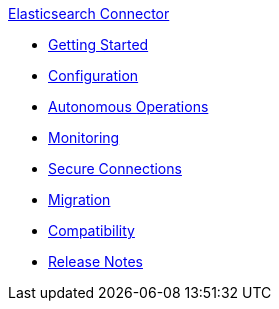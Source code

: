 .xref:index.adoc[Elasticsearch Connector]
* xref:getting-started.adoc[Getting Started]
* xref:configuration.adoc[Configuration]
* xref:autonomous-operations.adoc[Autonomous Operations]
* xref:monitoring.adoc[Monitoring]
* xref:secure-connections.adoc[Secure Connections]
* xref:migration.adoc[Migration]
* xref:compatibility.adoc[Compatibility]
* xref:release-notes.adoc[Release Notes]
